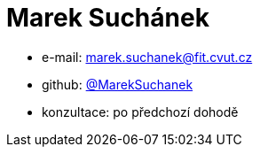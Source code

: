 = Marek Suchánek

* e-mail: mailto:marek.suchanek@fit.cvut.cz[]
* github: https://github.com/MarekSuchanek[@MarekSuchanek]
* konzultace: po předchozí dohodě
